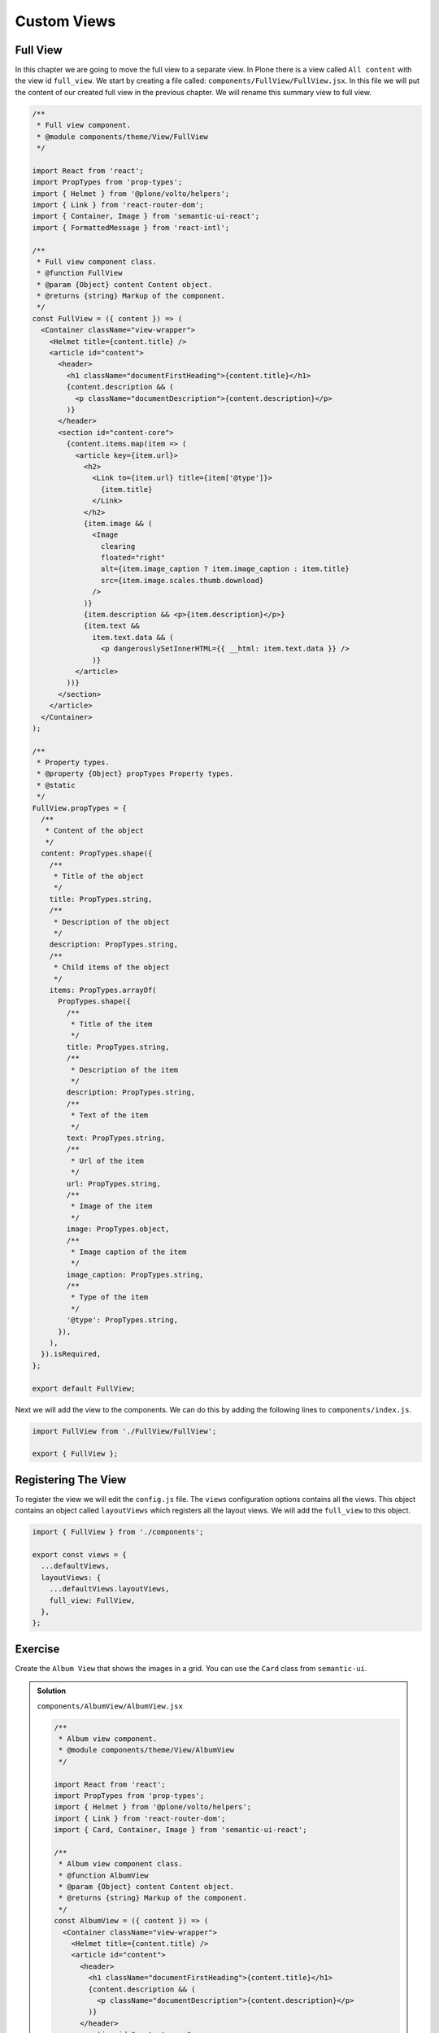 .. _custom_views-label:

============
Custom Views
============

Full View
=========

In this chapter we are going to move the full view to a separate view.
In Plone there is a view called ``All content`` with the view id ``full_view``.
We start by creating a file called: ``components/FullView/FullView.jsx``.
In this file we will put the content of our created full view in the previous chapter.
We will rename this summary view to full view.

.. code-block:: jsx

    /**
     * Full view component.
     * @module components/theme/View/FullView
     */

    import React from 'react';
    import PropTypes from 'prop-types';
    import { Helmet } from '@plone/volto/helpers';
    import { Link } from 'react-router-dom';
    import { Container, Image } from 'semantic-ui-react';
    import { FormattedMessage } from 'react-intl';

    /**
     * Full view component class.
     * @function FullView
     * @param {Object} content Content object.
     * @returns {string} Markup of the component.
     */
    const FullView = ({ content }) => (
      <Container className="view-wrapper">
        <Helmet title={content.title} />
        <article id="content">
          <header>
            <h1 className="documentFirstHeading">{content.title}</h1>
            {content.description && (
              <p className="documentDescription">{content.description}</p>
            )}
          </header>
          <section id="content-core">
            {content.items.map(item => (
              <article key={item.url}>
                <h2>
                  <Link to={item.url} title={item['@type']}>
                    {item.title}
                  </Link>
                </h2>
                {item.image && (
                  <Image
                    clearing
                    floated="right"
                    alt={item.image_caption ? item.image_caption : item.title}
                    src={item.image.scales.thumb.download}
                  />
                )}
                {item.description && <p>{item.description}</p>}
                {item.text &&
                  item.text.data && (
                    <p dangerouslySetInnerHTML={{ __html: item.text.data }} />
                  )}
              </article>
            ))}
          </section>
        </article>
      </Container>
    );

    /**
     * Property types.
     * @property {Object} propTypes Property types.
     * @static
     */
    FullView.propTypes = {
      /**
       * Content of the object
       */
      content: PropTypes.shape({
        /**
         * Title of the object
         */
        title: PropTypes.string,
        /**
         * Description of the object
         */
        description: PropTypes.string,
        /**
         * Child items of the object
         */
        items: PropTypes.arrayOf(
          PropTypes.shape({
            /**
             * Title of the item
             */
            title: PropTypes.string,
            /**
             * Description of the item
             */
            description: PropTypes.string,
            /**
             * Text of the item
             */
            text: PropTypes.string,
            /**
             * Url of the item
             */
            url: PropTypes.string,
            /**
             * Image of the item
             */
            image: PropTypes.object,
            /**
             * Image caption of the item
             */
            image_caption: PropTypes.string,
            /**
             * Type of the item
             */
            '@type': PropTypes.string,
          }),
        ),
      }).isRequired,
    };

    export default FullView;

Next we will add the view to the components.
We can do this by adding the following lines to ``components/index.js``.

.. code-block:: jsx

    import FullView from './FullView/FullView';

    export { FullView };

Registering The View
====================

To register the view we will edit the ``config.js`` file.
The ``views`` configuration options contains all the views.
This object contains an object called ``layoutViews`` which registers all the layout views.
We will add the ``full_view`` to this object.

.. code-block:: jsx

    import { FullView } from './components';

    export const views = {
      ...defaultViews,
      layoutViews: {
        ...defaultViews.layoutViews,
        full_view: FullView,
      },
    };

Exercise
========

Create the ``Album View`` that shows the images in a grid.
You can use the ``Card`` class from ``semantic-ui``.

..  admonition:: Solution
    :class: toggle

    ``components/AlbumView/AlbumView.jsx``

    .. code-block:: jsx

        /**
         * Album view component.
         * @module components/theme/View/AlbumView
         */

        import React from 'react';
        import PropTypes from 'prop-types';
        import { Helmet } from '@plone/volto/helpers';
        import { Link } from 'react-router-dom';
        import { Card, Container, Image } from 'semantic-ui-react';

        /**
         * Album view component class.
         * @function AlbumView
         * @param {Object} content Content object.
         * @returns {string} Markup of the component.
         */
        const AlbumView = ({ content }) => (
          <Container className="view-wrapper">
            <Helmet title={content.title} />
            <article id="content">
              <header>
                <h1 className="documentFirstHeading">{content.title}</h1>
                {content.description && (
                  <p className="documentDescription">{content.description}</p>
                )}
              </header>
              <section id="content-core">
                <Card.Group>
                  {content.items.map(item => (
                    <Card key={item.url}>
                      {item.image && (
                        <Image
                          alt={item.image_caption ? item.image_caption : item.title}
                          src={item.image.scales.thumb.download}
                        />
                      )}
                      <Card.Content>
                        <Card.Header>
                          <Link to={item.url} title={item['@type']}>
                            {item.title}
                          </Link>
                        </Card.Header>
                      </Card.Content>
                    </Card>
                  ))}
                </Card.Group>
              </section>
            </article>
          </Container>
        );

        /**
         * Property types.
         * @property {Object} propTypes Property types.
         * @static
         */
        AlbumView.propTypes = {
          /**
           * Content of the object
           */
          content: PropTypes.shape({
            /**
             * Title of the object
             */
            title: PropTypes.string,
            /**
             * Description of the object
             */
            description: PropTypes.string,
            /**
             * Child items of the object
             */
            items: PropTypes.arrayOf(
              PropTypes.shape({
                /**
                 * Title of the item
                 */
                title: PropTypes.string,
                /**
                 * Description of the item
                 */
                description: PropTypes.string,
                /**
                 * Url of the item
                 */
                url: PropTypes.string,
                /**
                 * Image of the item
                 */
                image: PropTypes.object,
                /**
                 * Image caption of the item
                 */
                image_caption: PropTypes.string,
                /**
                 * Type of the item
                 */
                '@type': PropTypes.string,
              }),
            ),
          }).isRequired,
        };

        export default AlbumView;

    ``components/index.js``

    .. code-block:: jsx

        /**
         * Add your components here.
         * @module components
         * @example
         * import Footer from './Footer/Footer';
         *
         * export {
         *   Footer,
         * };
         */

        import AlbumView from './AlbumView/AlbumView';
        import FullView from './FullView/FullView';

        export { AlbumView, FullView };

    ``config.js``

    .. code-block:: jsx

        /**
         * Add your config changes here.
         * @module config
         * @example
         * export const settings = {
         *   ...defaultSettings,
         *   port: 4300,
         *   listBlockTypes: {
         *     ...defaultSettings.listBlockTypes,
         *     'my-list-item',
         *   }
         * }
         */

        import {
          settings as defaultSettings,
          views as defaultViews,
          widgets as defaultWidgets,
          tiles as defaultTiles,
        } from '@plone/volto/config';

        import { AlbumView, FullView } from './components';

        export const settings = {
          ...defaultSettings,
        };

        export const views = {
          ...defaultViews,
          layoutViews: {
            ...defaultViews.layoutViews,
            album_view: AlbumView,
            full_view: FullView,
          },
        };

        export const widgets = {
          ...defaultWidgets,
        };

        export const tiles = {
          ...defaultTiles,
        };
